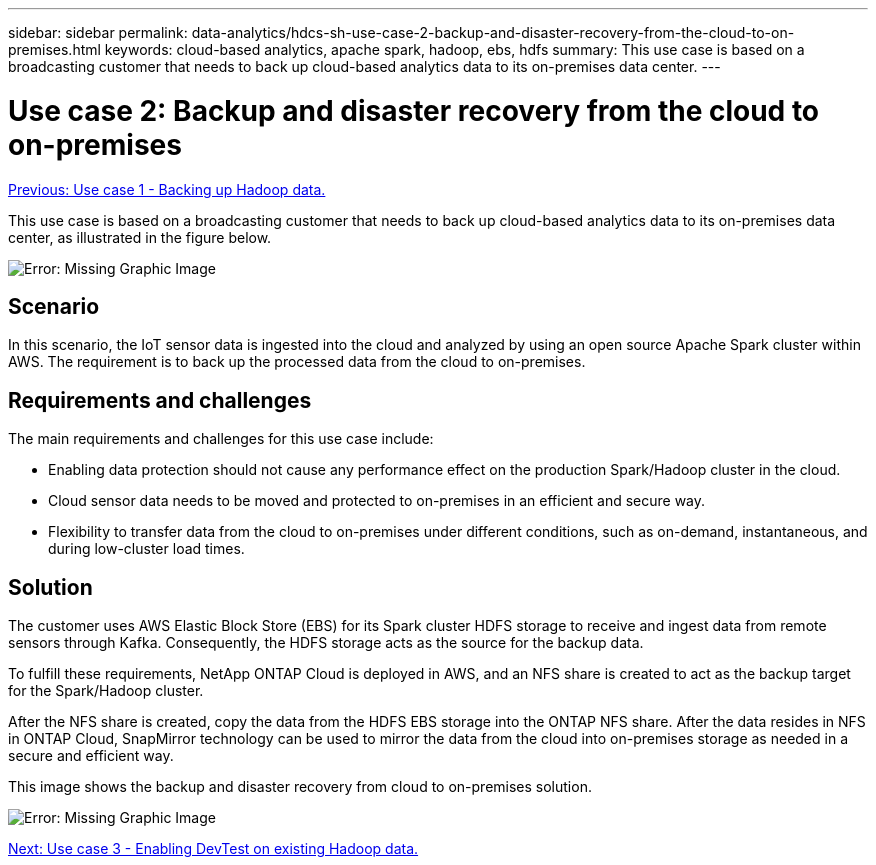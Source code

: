 ---
sidebar: sidebar
permalink: data-analytics/hdcs-sh-use-case-2-backup-and-disaster-recovery-from-the-cloud-to-on-premises.html
keywords: cloud-based analytics, apache spark, hadoop, ebs, hdfs
summary: This use case is based on a broadcasting customer that needs to back up cloud-based analytics data to its on-premises data center.
---

= Use case 2: Backup and disaster recovery from the cloud to on-premises
:hardbreaks:
:nofooter:
:icons: font
:linkattrs:
:imagesdir: ./../media/

//
// This file was created with NDAC Version 2.0 (August 17, 2020)
//
// 2021-10-28 12:57:46.901752
//

link:hdcs-sh-use-case-1-backing-up-hadoop-data.html[Previous: Use case 1 - Backing up Hadoop data.]

[.lead]
This use case is based on a broadcasting customer that needs to back up cloud-based analytics data to its on-premises data center, as illustrated in the figure below.

image:hdcs-sh-image9.png[Error: Missing Graphic Image]

== Scenario

In this scenario, the IoT sensor data is ingested into the cloud and analyzed by using an open source Apache Spark cluster within AWS. The requirement is to back up the processed data from the cloud to on-premises.

== Requirements and challenges

The main requirements and challenges for this use case include:

* Enabling data protection should not cause any performance effect on the production Spark/Hadoop cluster in the cloud.
* Cloud sensor data needs to be moved and protected to on-premises in an efficient and secure way.
* Flexibility to transfer data from the cloud to on-premises under different conditions, such as on-demand, instantaneous, and during low-cluster load times.

== Solution

The customer uses AWS Elastic Block Store (EBS) for its Spark cluster HDFS storage to receive and ingest data from remote sensors through Kafka. Consequently, the HDFS storage acts as the source for the backup data.

To fulfill these requirements, NetApp ONTAP Cloud is deployed in AWS, and an NFS share is created to act as the backup target for the Spark/Hadoop cluster.

After the NFS share is created, copy the data from the HDFS EBS storage into the ONTAP NFS share. After the data resides in NFS in ONTAP Cloud, SnapMirror technology can be used to mirror the data from the cloud into on-premises storage as needed in a secure and efficient way.

This image shows the backup and disaster recovery from cloud to on-premises solution.

image:hdcs-sh-image10.png[Error: Missing Graphic Image]

link:hdcs-sh-use-case-3-enabling-devtest-on-existing-hadoop-data.html[Next: Use case 3 - Enabling DevTest on existing Hadoop data.]
